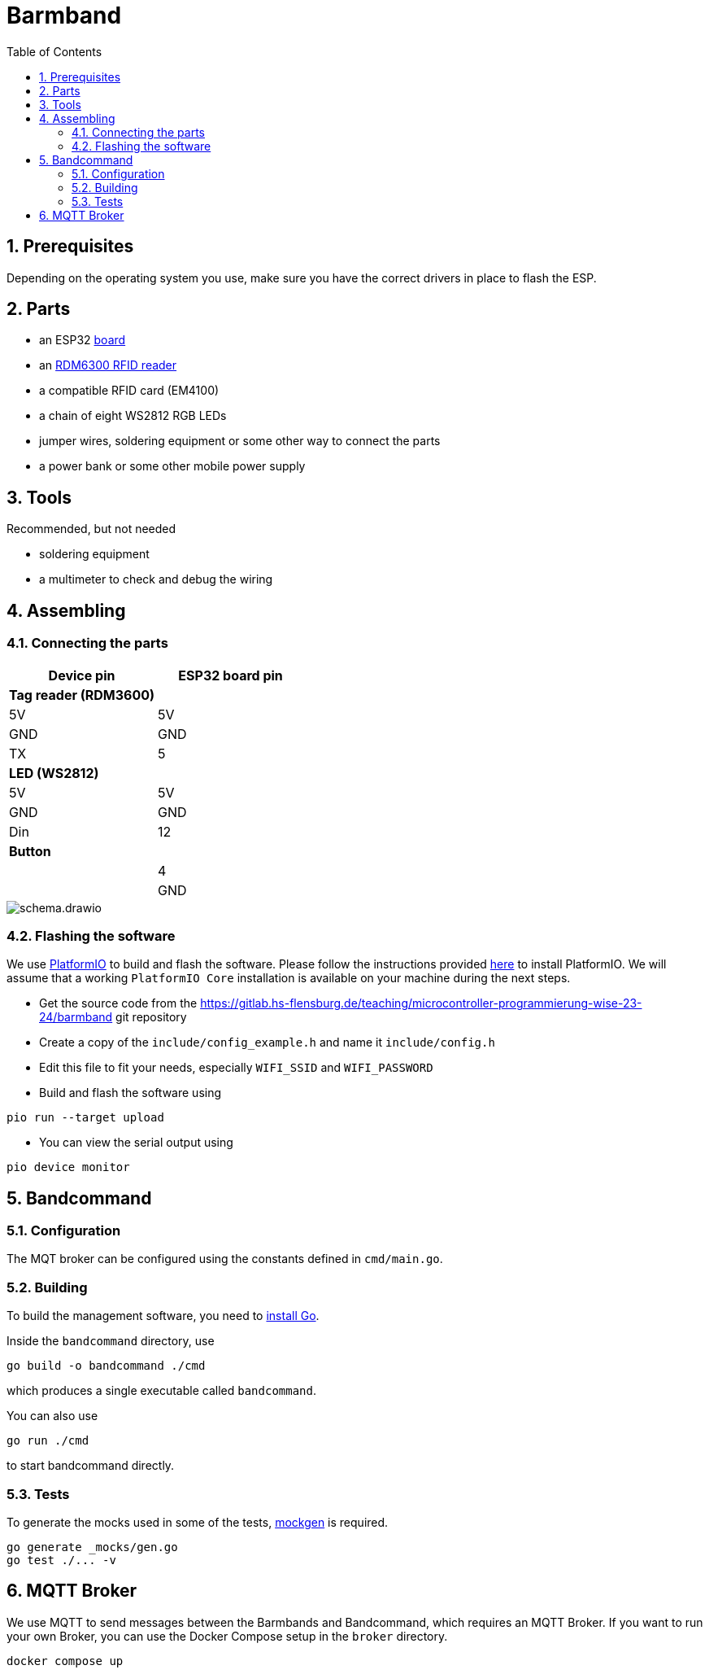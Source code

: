 = Barmband
:sectnums:
:toc:
:nofooter:

== Prerequisites

Depending on the operating system you use, make sure you have the correct drivers in place to flash the ESP.

== Parts



- an ESP32 https://www.makershop.de/plattformen/nodemcu/espressif-esp32-dev-kit-board/[board]
- an https://www.makershop.de/module/eingabe/rdm6300-rfid-reder-modul-arduino-raspberry-pi-esp8266/[RDM6300 RFID reader]
- a compatible RFID card (EM4100)
- a chain of eight WS2812 RGB LEDs

- jumper wires, soldering equipment or some other way to connect the parts

- a power bank or some other mobile power supply

== Tools

Recommended, but not needed

- soldering equipment
- a multimeter to check and debug the wiring

== Assembling

=== Connecting the parts

[options="header"]
|==================================
| Device pin          | ESP32 board pin
| **Tag reader (RDM3600)** |            
|          5V        |     5V
| GND | GND
| TX | 5
      
| **LED (WS2812)**          |            
| 5V                     | 5V   
| GND | GND
| Din |                   12   
| ** Button **        |
|                     | 4
|                     | GND        
|==================================

image::schema.drawio.png[]

=== Flashing the software

We use https://platformio.org/[PlatformIO] to build and flash the software.
Please follow the instructions provided https://platformio.org/install/integration[here] to install PlatformIO.
We will assume that a working `PlatformIO Core` installation is available on your machine during the next steps.

- Get the source code from the https://gitlab.hs-flensburg.de/teaching/microcontroller-programmierung-wise-23-24/barmband git repository
- Create a copy of the `include/config_example.h` and name it `include/config.h`
- Edit this file to fit your needs, especially `WIFI_SSID`  and `WIFI_PASSWORD`
- Build and flash the software using
```shell
pio run --target upload
```
- You can view the serial output using
```shell
pio device monitor
```

== Bandcommand

=== Configuration

The MQT broker can be configured using the constants defined in `cmd/main.go`.

=== Building
To build the management software, you need to https://go.dev/doc/install[install Go].

Inside the `bandcommand` directory, use 
```shell
go build -o bandcommand ./cmd
```
which produces a single executable called `bandcommand`.

You can also use
```shell
go run ./cmd
```
to start bandcommand directly.

=== Tests

To generate the mocks used in some of the tests, https://github.com/uber-go/mock[mockgen] is required.

```shell
go generate _mocks/gen.go
go test ./... -v
```

== MQTT Broker

We use MQTT to send messages between the Barmbands and Bandcommand, which requires an MQTT Broker.
If you want to run your own Broker, you can use the Docker Compose setup in the `broker` directory.

```shell
docker compose up
```